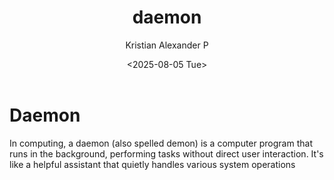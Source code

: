 :PROPERTIES:
:ID:       423b9f9f-1338-48d9-aa6c-1c8166354ca4
:END:
#+title: daemon
#+author: Kristian Alexander P
#+date: <2025-08-05 Tue>
#+description:
#+hugo_base_dir: ..
#+hugo_section: posts
#+hugo_categories: tech
#+property: header-args :exports both
#+hugo_tags: daemon
* Daemon
In computing, a daemon (also spelled demon) is a computer program that runs in the background, performing tasks without direct user interaction. It's like a helpful assistant that quietly handles various system operations
